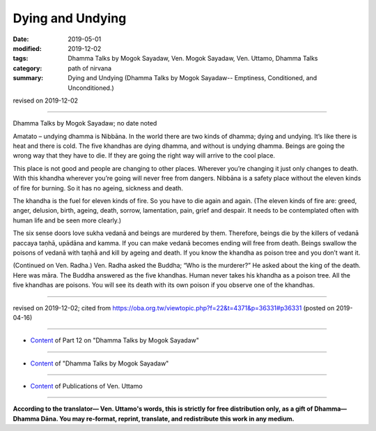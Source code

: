 ==========================================
Dying and Undying
==========================================

:date: 2019-05-01
:modified: 2019-12-02
:tags: Dhamma Talks by Mogok Sayadaw, Ven. Mogok Sayadaw, Ven. Uttamo, Dhamma Talks
:category: path of nirvana
:summary: Dying and Undying (Dhamma Talks by Mogok Sayadaw-- Emptiness, Conditioned, and Unconditioned.)

revised on 2019-12-02

------

Dhamma Talks by Mogok Sayadaw; no date noted

Amatato – undying dhamma is Nibbāna. In the world there are two kinds of dhamma; dying and undying. It’s like there is heat and there is cold. The five khandhas are dying dhamma, and without is undying dhamma. Beings are going the wrong way that they have to die. If they are going the right way will arrive to the cool place. 

This place is not good and people are changing to other places. Wherever you’re changing it just only changes to death. With this khandha wherever you’re going will never free from dangers. Nibbāna is a safety place without the eleven kinds of fire for burning. So it has no ageing, sickness and death. 

The khandha is the fuel for eleven kinds of fire. So you have to die again and again. (The eleven kinds of fire are: greed, anger, delusion, birth, ageing, death, sorrow, lamentation, pain, grief and despair. It needs to be contemplated often with human life and be seen more clearly.)

The six sense doors love sukha vedanā and beings are murdered by them. Therefore, beings die by the killers of vedanā paccaya taṇhā, upādāna and kamma. If you can make vedanā becomes ending will free from death. Beings swallow the poisons of vedanā with taṇhā and kill by ageing and death. If you know the khandha as poison tree and you don’t want it.

(Continued on Ven. Radha.) Ven. Radha asked the Buddha; “Who is the murderer?” He asked about the king of the death. Here was māra. The Buddha answered as the five khandhas. Human never takes his khandha as a poison tree. All the five khandhas are poisons. You will see its death with its own poison if you observe one of the khandhas.

------

revised on 2019-12-02; cited from https://oba.org.tw/viewtopic.php?f=22&t=4371&p=36331#p36331 (posted on 2019-04-16)

------

- `Content <{filename}pt12-content-of-part12%zh.rst>`__ of Part 12 on "Dhamma Talks by Mogok Sayadaw"

------

- `Content <{filename}content-of-dhamma-talks-by-mogok-sayadaw%zh.rst>`__ of "Dhamma Talks by Mogok Sayadaw"

------

- `Content <{filename}../publication-of-ven-uttamo%zh.rst>`__ of Publications of Ven. Uttamo

------

**According to the translator— Ven. Uttamo's words, this is strictly for free distribution only, as a gift of Dhamma—Dhamma Dāna. You may re-format, reprint, translate, and redistribute this work in any medium.**

..
  12-02 rev. proofread by bhante
  2019-05-01  create rst; post on 